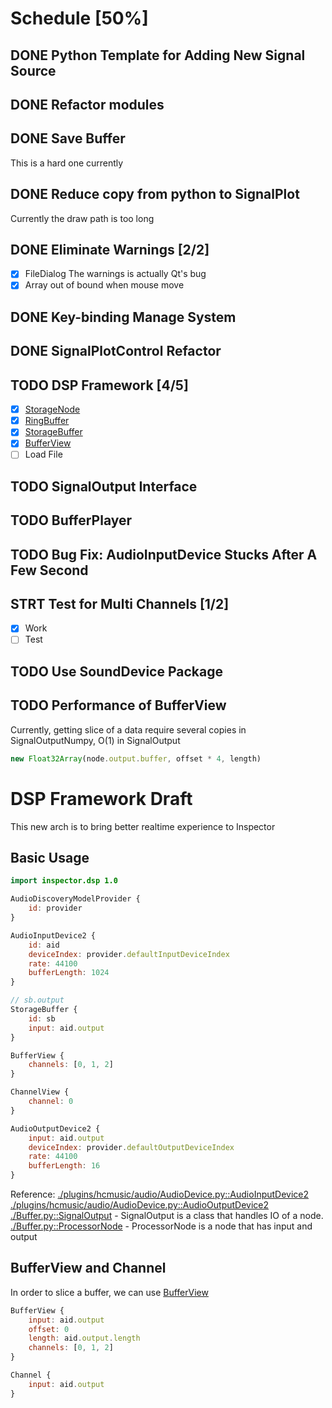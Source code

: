 * Schedule [50%]
** DONE Python Template for Adding New Signal Source
** DONE Refactor modules
** DONE Save Buffer
   This is a hard one currently
** DONE Reduce copy from python to SignalPlot
   Currently the draw path is too long
** DONE Eliminate Warnings [2/2]
   - [X] FileDialog
     The warnings is actually Qt's bug
   - [X] Array out of bound when mouse move
** DONE Key-binding Manage System
** DONE SignalPlotControl Refactor
** TODO DSP Framework [4/5]
- [X] [[./Buffer.py::StorageNode][StorageNode]]
- [X] [[./Buffer.py::RingBuffer][RingBuffer]]
- [X] [[./Buffer.py::StorageBuffer][StorageBuffer]]
- [X] [[./Buffer.py::BufferView][BufferView]]
- [ ] Load File
** TODO SignalOutput Interface
** TODO BufferPlayer
** TODO Bug Fix: AudioInputDevice Stucks After A Few Second
** STRT Test for Multi Channels [1/2]
- [X] Work
- [ ] Test
** TODO Use SoundDevice Package
** TODO Performance of BufferView
Currently, getting slice of a data require several copies in SignalOutputNumpy, O(1) in SignalOutput
#+BEGIN_SRC javascript
new Float32Array(node.output.buffer, offset * 4, length)
#+END_SRC
* DSP Framework Draft
This new arch is to bring better realtime experience to Inspector
** Basic Usage
#+BEGIN_SRC qml
import inspector.dsp 1.0

AudioDiscoveryModelProvider {
    id: provider
}

AudioInputDevice2 {
    id: aid
    deviceIndex: provider.defaultInputDeviceIndex
    rate: 44100
    bufferLength: 1024
}

// sb.output
StorageBuffer {
    id: sb
    input: aid.output
}

BufferView {
    channels: [0, 1, 2]
}

ChannelView {
    channel: 0
}

AudioOutputDevice2 {
    input: aid.output
    deviceIndex: provider.defaultOutputDeviceIndex
    rate: 44100
    bufferLength: 16
}
#+END_SRC
Reference:
[[./plugins/hcmusic/audio/AudioDevice.py::AudioInputDevice2]]
[[./plugins/hcmusic/audio/AudioDevice.py::AudioOutputDevice2]]
[[./Buffer.py::SignalOutput]] - SignalOutput is a class that handles IO of a node.
[[./Buffer.py::ProcessorNode]] - ProcessorNode is a node that has input and output
** BufferView and Channel
In order to slice a buffer, we can use [[./Buffer.py::BufferView][BufferView]]
#+BEGIN_SRC qml
BufferView {
    input: aid.output
    offset: 0
    length: aid.output.length
    channels: [0, 1, 2]
}

Channel {
    input: aid.output
}
#+END_SRC
